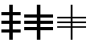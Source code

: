 SplineFontDB: 3.0
FontName: GroupMark
FullName: GroupMark
FamilyName: GroupMark
Weight: Book
Copyright: 
Version: 1
ItalicAngle: 0
UnderlinePosition: -142
UnderlineWidth: 150
Ascent: 1638
Descent: 410
InvalidEm: 0
sfntRevision: 0x00010000
LayerCount: 2
Layer: 0 1 "Back" 1
Layer: 1 1 "Fore" 0
XUID: [1021 473 -1918444793 6023]
FSType: 8
OS2Version: 3
OS2_WeightWidthSlopeOnly: 0
OS2_UseTypoMetrics: 1
CreationTime: 649950890
ModificationTime: 1423624449
PfmFamily: 17
TTFWeight: 400
TTFWidth: 5
LineGap: 67
VLineGap: 0
Panose: 2 11 6 4 2 2 2 2 2 4
OS2TypoAscent: 1491
OS2TypoAOffset: 0
OS2TypoDescent: -431
OS2TypoDOffset: 0
OS2TypoLinegap: 307
OS2WinAscent: 1854
OS2WinAOffset: 0
OS2WinDescent: 434
OS2WinDOffset: 0
HheadAscent: 1854
HheadAOffset: 0
HheadDescent: -434
HheadDOffset: 0
OS2SubXSize: 1434
OS2SubYSize: 1331
OS2SubXOff: 0
OS2SubYOff: 283
OS2SupXSize: 1434
OS2SupYSize: 1331
OS2SupXOff: 0
OS2SupYOff: 977
OS2StrikeYSize: 102
OS2StrikeYPos: 530
OS2CapHeight: 0
OS2XHeight: 0
OS2FamilyClass: 2053
OS2Vendor: 'TMC '
OS2CodePages: 400001ff.ffff0000
OS2UnicodeRanges: e0002aff.c0007843.00000009.00000000
Lookup: 6 256 0 "'ccmp' Glyph Composition/Decomposition lookup 0" { "'ccmp' Glyph Composition/Decomposition lookup 0 subtable"  } ['ccmp' ('grek' <'dflt' > 'latn' <'LTH ' 'dflt' > ) ]
Lookup: 4 0 0 "'ccmp' Glyph Composition/Decomposition lookup 1" { "'ccmp' Glyph Composition/Decomposition lookup 1 subtable"  } ['ccmp' ('grek' <'dflt' > 'latn' <'LTH ' 'dflt' > ) ]
Lookup: 4 0 0 "'ccmp' Glyph Composition/Decomposition lookup 2" { "'ccmp' Glyph Composition/Decomposition lookup 2 subtable"  } ['ccmp' ('grek' <'dflt' > 'latn' <'LTH ' 'dflt' > ) ]
Lookup: 1 0 0 "'locl' Localized Forms in Latin lookup 3" { "'locl' Localized Forms in Latin lookup 3 subtable"  } ['locl' ('latn' <'LTH ' > ) ]
Lookup: 4 1 0 "'ccmp' Glyph Composition/Decomposition in Arabic lookup 4" { "'ccmp' Glyph Composition/Decomposition in Arabic lookup 4 subtable"  } ['ccmp' ('arab' <'URD ' 'dflt' > ) ]
Lookup: 4 1 0 "'ccmp' Glyph Composition/Decomposition in Hebrew lookup 5" { "'ccmp' Glyph Composition/Decomposition in Hebrew lookup 5 subtable"  } ['ccmp' ('hebr' <'dflt' > ) ]
Lookup: 6 1 0 "'ccmp' Glyph Composition/Decomposition in Hebrew lookup 6" { "'ccmp' Glyph Composition/Decomposition in Hebrew lookup 6 subtable"  } ['ccmp' ('hebr' <'dflt' > ) ]
Lookup: 1 1 0 "'locl' Localized Forms in Arabic lookup 7" { "'locl' Localized Forms in Arabic lookup 7 subtable"  } ['locl' ('arab' <'URD ' > ) ]
Lookup: 1 9 0 "'isol' Isolated Forms in Arabic lookup 8" { "'isol' Isolated Forms in Arabic lookup 8 subtable"  } ['isol' ('arab' <'URD ' 'dflt' > ) ]
Lookup: 1 9 0 "'fina' Terminal Forms in Arabic lookup 9" { "'fina' Terminal Forms in Arabic lookup 9 subtable"  } ['fina' ('arab' <'URD ' 'dflt' > ) ]
Lookup: 1 9 0 "'medi' Medial Forms in Arabic lookup 10" { "'medi' Medial Forms in Arabic lookup 10 subtable"  } ['medi' ('arab' <'URD ' 'dflt' > ) ]
Lookup: 1 9 0 "'init' Initial Forms in Arabic lookup 11" { "'init' Initial Forms in Arabic lookup 11 subtable"  } ['init' ('arab' <'URD ' 'dflt' > ) ]
Lookup: 4 9 1 "'rlig' Required Ligatures in Arabic lookup 12" { "'rlig' Required Ligatures in Arabic lookup 12 subtable"  } ['rlig' ('arab' <'URD ' 'dflt' > ) ]
Lookup: 4 9 1 "'liga' Standard Ligatures in Arabic lookup 13" { "'liga' Standard Ligatures in Arabic lookup 13 subtable"  } ['liga' ('arab' <'URD ' 'dflt' > ) ]
Lookup: 4 1 0 "'dlig' Discretionary Ligatures in Hebrew lookup 14" { "'dlig' Discretionary Ligatures in Hebrew lookup 14 subtable"  } ['dlig' ('hebr' <'dflt' > ) ]
Lookup: 1 256 0 "Single Substitution lookup 15" { "Single Substitution lookup 15 subtable"  } []
Lookup: 4 1 0 "Ligature Substitution lookup 16" { "Ligature Substitution lookup 16 subtable"  } []
Lookup: 258 8 0 "'kern' Horizontal Kerning lookup 0" { "'kern' Horizontal Kerning lookup 0 subtable"  } ['kern' ('cyrl' <'dflt' > 'grek' <'dflt' > 'latn' <'LTH ' 'dflt' > ) ]
Lookup: 260 1 0 "'mark' Mark Positioning in Arabic lookup 1" { "'mark' Mark Positioning in Arabic lookup 1 subtable"  } ['mark' ('arab' <'URD ' 'dflt' > ) ]
Lookup: 261 1 0 "'mark' Mark Positioning in Arabic lookup 2" { "'mark' Mark Positioning in Arabic lookup 2 subtable"  } ['mark' ('arab' <'URD ' 'dflt' > ) ]
Lookup: 262 1 0 "'mkmk' Mark to Mark in Arabic lookup 3" { "'mkmk' Mark to Mark in Arabic lookup 3 subtable"  } ['mkmk' ('arab' <'URD ' 'dflt' > ) ]
Lookup: 262 1 0 "'mkmk' Mark to Mark in Arabic lookup 4" { "'mkmk' Mark to Mark in Arabic lookup 4 subtable"  } ['mkmk' ('arab' <'URD ' 'dflt' > ) ]
Lookup: 260 0 0 "'mark' Mark Positioning lookup 5" { "'mark' Mark Positioning lookup 5 subtable"  } ['mark' ('grek' <'dflt' > 'latn' <'LTH ' 'dflt' > ) ]
Lookup: 260 0 0 "'mark' Mark Positioning lookup 6" { "'mark' Mark Positioning lookup 6 subtable"  } ['mark' ('cyrl' <'dflt' > 'grek' <'dflt' > 'latn' <'LTH ' 'dflt' > ) ]
Lookup: 260 0 0 "'mark' Mark Positioning lookup 7" { "'mark' Mark Positioning lookup 7 subtable"  } ['mark' ('grek' <'dflt' > 'latn' <'LTH ' 'dflt' > ) ]
Lookup: 260 0 0 "Mark to base attachment lookup 8" { "Mark to base attachment lookup 8 subtable"  } []
Lookup: 260 0 0 "'mark' Mark Positioning lookup 9" { "'mark' Mark Positioning lookup 9 subtable"  } ['mark' ('grek' <'dflt' > 'latn' <'LTH ' 'dflt' > ) ]
Lookup: 260 0 0 "'mark' Mark Positioning lookup 10" { "'mark' Mark Positioning lookup 10 subtable"  } ['mark' ('grek' <'dflt' > 'latn' <'LTH ' 'dflt' > ) ]
Lookup: 260 0 0 "'mark' Mark Positioning lookup 11" { "'mark' Mark Positioning lookup 11 subtable"  } ['mark' ('grek' <'dflt' > 'latn' <'LTH ' 'dflt' > ) ]
Lookup: 260 0 0 "'mark' Mark Positioning lookup 12" { "'mark' Mark Positioning lookup 12 subtable"  } ['mark' ('grek' <'dflt' > 'latn' <'LTH ' 'dflt' > ) ]
Lookup: 260 0 0 "Mark to base attachment lookup 13" { "Mark to base attachment lookup 13 subtable"  } []
Lookup: 260 512 0 "'mark' Mark Positioning lookup 14" { "'mark' Mark Positioning lookup 14 subtable"  } ['mark' ('grek' <'dflt' > 'latn' <'LTH ' 'dflt' > ) ]
Lookup: 262 256 0 "'mkmk' Mark to Mark lookup 15" { "'mkmk' Mark to Mark lookup 15 subtable"  } ['mkmk' ('cyrl' <'dflt' > 'grek' <'dflt' > 'latn' <'LTH ' 'dflt' > ) ]
Lookup: 262 768 0 "'mkmk' Mark to Mark lookup 16" { "'mkmk' Mark to Mark lookup 16 subtable"  } ['mkmk' ('cyrl' <'dflt' > 'grek' <'dflt' > 'latn' <'LTH ' 'dflt' > ) ]
Lookup: 260 1 0 "'mark' Mark Positioning in Hebrew lookup 17" { "'mark' Mark Positioning in Hebrew lookup 17 subtable"  } ['mark' ('hebr' <'dflt' > ) ]
Lookup: 264 1 0 "'mark' Mark Positioning in Hebrew lookup 18" { "'mark' Mark Positioning in Hebrew lookup 18 subtable"  } ['mark' ('hebr' <'dflt' > ) ]
Lookup: 260 7 0 "'mark' Mark Positioning in Hebrew lookup 19" { "'mark' Mark Positioning in Hebrew lookup 19 subtable"  } ['mark' ('hebr' <'dflt' > ) ]
Lookup: 260 1 0 "'mark' Mark Positioning in Hebrew lookup 20" { "'mark' Mark Positioning in Hebrew lookup 20 subtable"  } ['mark' ('hebr' <'dflt' > ) ]
Lookup: 260 1 0 "'mark' Mark Positioning in Hebrew lookup 21" { "'mark' Mark Positioning in Hebrew lookup 21 subtable"  } ['mark' ('hebr' <'dflt' > ) ]
Lookup: 260 1 0 "'mark' Mark Positioning in Hebrew lookup 22" { "'mark' Mark Positioning in Hebrew lookup 22 subtable"  } ['mark' ('hebr' <'dflt' > ) ]
Lookup: 264 1 0 "'mark' Mark Positioning in Hebrew lookup 23" { "'mark' Mark Positioning in Hebrew lookup 23 contextual 0"  "'mark' Mark Positioning in Hebrew lookup 23 contextual 1"  "'mark' Mark Positioning in Hebrew lookup 23 contextual 2"  "'mark' Mark Positioning in Hebrew lookup 23 contextual 3"  } ['mark' ('hebr' <'dflt' > ) ]
Lookup: 264 1 0 "'mark' Mark Positioning in Hebrew lookup 24" { "'mark' Mark Positioning in Hebrew lookup 24 contextual 0"  "'mark' Mark Positioning in Hebrew lookup 24 contextual 1"  "'mark' Mark Positioning in Hebrew lookup 24 contextual 2"  "'mark' Mark Positioning in Hebrew lookup 24 contextual 3"  } ['mark' ('hebr' <'dflt' > ) ]
Lookup: 264 1 0 "'mark' Mark Positioning in Hebrew lookup 25" { "'mark' Mark Positioning in Hebrew lookup 25 contextual 0"  "'mark' Mark Positioning in Hebrew lookup 25 contextual 1"  "'mark' Mark Positioning in Hebrew lookup 25 contextual 2"  "'mark' Mark Positioning in Hebrew lookup 25 contextual 3"  } ['mark' ('hebr' <'dflt' > ) ]
Lookup: 264 1 0 "'mark' Mark Positioning in Hebrew lookup 26" { "'mark' Mark Positioning in Hebrew lookup 26 contextual 0"  "'mark' Mark Positioning in Hebrew lookup 26 contextual 1"  "'mark' Mark Positioning in Hebrew lookup 26 contextual 2"  "'mark' Mark Positioning in Hebrew lookup 26 contextual 3"  } ['mark' ('hebr' <'dflt' > ) ]
Lookup: 260 1 0 "'mark' Mark Positioning in Hebrew lookup 27" { "'mark' Mark Positioning in Hebrew lookup 27 subtable"  } ['mark' ('hebr' <'dflt' > ) ]
Lookup: 260 1 0 "'mark' Mark Positioning in Hebrew lookup 28" { "'mark' Mark Positioning in Hebrew lookup 28 subtable"  } ['mark' ('hebr' <'dflt' > ) ]
Lookup: 260 1 0 "'mark' Mark Positioning in Hebrew lookup 29" { "'mark' Mark Positioning in Hebrew lookup 29 subtable"  } ['mark' ('hebr' <'dflt' > ) ]
Lookup: 264 1 0 "'mark' Mark Positioning in Hebrew lookup 30" { "'mark' Mark Positioning in Hebrew lookup 30 contextual 0"  "'mark' Mark Positioning in Hebrew lookup 30 contextual 1"  "'mark' Mark Positioning in Hebrew lookup 30 contextual 2"  "'mark' Mark Positioning in Hebrew lookup 30 contextual 3"  "'mark' Mark Positioning in Hebrew lookup 30 contextual 4"  "'mark' Mark Positioning in Hebrew lookup 30 contextual 5"  "'mark' Mark Positioning in Hebrew lookup 30 contextual 6"  "'mark' Mark Positioning in Hebrew lookup 30 contextual 7"  } ['mark' ('hebr' <'dflt' > ) ]
Lookup: 264 1 0 "'mark' Mark Positioning in Hebrew lookup 31" { "'mark' Mark Positioning in Hebrew lookup 31 contextual 0"  "'mark' Mark Positioning in Hebrew lookup 31 contextual 1"  "'mark' Mark Positioning in Hebrew lookup 31 contextual 2"  "'mark' Mark Positioning in Hebrew lookup 31 contextual 3"  "'mark' Mark Positioning in Hebrew lookup 31 contextual 4"  "'mark' Mark Positioning in Hebrew lookup 31 contextual 5"  "'mark' Mark Positioning in Hebrew lookup 31 contextual 6"  "'mark' Mark Positioning in Hebrew lookup 31 contextual 7"  "'mark' Mark Positioning in Hebrew lookup 31 contextual 8"  "'mark' Mark Positioning in Hebrew lookup 31 contextual 9"  "'mark' Mark Positioning in Hebrew lookup 31 contextual 10"  "'mark' Mark Positioning in Hebrew lookup 31 contextual 11"  "'mark' Mark Positioning in Hebrew lookup 31 contextual 12"  } ['mark' ('hebr' <'dflt' > ) ]
Lookup: 264 1 0 "'mark' Mark Positioning in Hebrew lookup 32" { "'mark' Mark Positioning in Hebrew lookup 32 subtable"  } ['mark' ('hebr' <'dflt' > ) ]
Lookup: 257 1 0 "Single Positioning lookup 33" { "Single Positioning lookup 33 subtable"  } []
Lookup: 260 1 0 "Mark to base attachment lookup 34" { "Mark to base attachment lookup 34 subtable"  } []
Lookup: 260 1 0 "Mark to base attachment lookup 35" { "Mark to base attachment lookup 35 subtable"  } []
Lookup: 260 1 0 "Mark to base attachment lookup 36" { "Mark to base attachment lookup 36 subtable"  } []
Lookup: 260 1 0 "Mark to base attachment lookup 37" { "Mark to base attachment lookup 37 subtable"  } []
Lookup: 257 1 0 "Single Positioning lookup 38" { "Single Positioning lookup 38 subtable"  } []
Lookup: 257 1 0 "Single Positioning lookup 39" { "Single Positioning lookup 39 subtable"  } []
Lookup: 258 1 0 "Pairwise Positioning (kerning) lookup 40" { "Pairwise Positioning (kerning) lookup 40 subtable"  } []
MarkAttachClasses: 4
"MarkClass-1" 523 hookabovecomb tildecomb gravecomb acutecomb uni0302 uni0304 uni0305 uni0306 uni0307 uni0308 uni030A uni030B uni030C uni030D uni030E uni030F uni0310 uni0311 uni0312 uni0313 uni0314 uni031A uni033D uni033E uni033F uni0342 uni0343 uni0344 uni0346 uni034A uni034B uni034C uni0363 uni0364 uni0365 uni0366 uni0367 uni0368 uni0369 uni036A uni036B uni036C uni036D uni036E uni036F uni0483 uni0484 uni0485 uni0486 uni0350 uni0351 uni0352 uni0357 uni035B uni1DC0 uni1DC1 uni1DC3 uni1DC4 uni1DC5 uni1DC6 uni1DC7 uni1DC8 uni1DC9 uni1DFE
"MarkClass-2" 31 uniFE20 uniFE21 uniFE22 uniFE23
"MarkClass-3" 348 dotbelowcomb uni0316 uni0317 uni0318 uni0319 uni031C uni031D uni031E uni031F uni0320 uni0324 uni0325 uni0326 uni0329 uni032A uni032B uni032C uni032D uni032E uni032F uni0330 uni0331 uni0332 uni0333 uni0339 uni033A uni033B uni033C uni0345 uni0347 uni0348 uni0349 uni034D uni034E uni0353 uni0354 uni0355 uni0356 uni0359 uni035A uni1DC2 uni1DCA uni1DFF
DEI: 91125
ChainSub2: coverage "'ccmp' Glyph Composition/Decomposition in Hebrew lookup 6 subtable" 0 0 0 1
 2 0 1
  Coverage: 39 uni05D0 uni05D1 uni05DB uni05E4 uni05F2
  Coverage: 23 uni05B7 uni05B8 uni05BF
  FCoverage: 535 space exclam quotedbl quotesingle parenleft parenright asterisk plus comma hyphen period slash zero one two three four five six seven eight nine colon semicolon less equal greater question at uni05BE uni05C0 uni05D0 uni05D1 uni05D2 uni05D3 uni05D4 uni05D5 uni05D6 uni05D7 uni05D8 uni05D9 uni05DA uni05DB uni05DC uni05DD uni05DE uni05DF uni05E0 uni05E1 uni05E2 uni05E3 uni05E4 uni05E5 uni05E6 uni05E7 uni05E8 uni05E9 uni05EA uni05F0 uni05F1 uni05F2 uni05F3 uni05F4 uni25CC uniFB21 uniFB22 uniFB23 uniFB24 uniFB25 uniFB26 uniFB27 uniFB28
 1
  SeqLookup: 0 "Ligature Substitution lookup 16"
EndFPST
ChainSub2: coverage "'ccmp' Glyph Composition/Decomposition lookup 0 subtable" 0 0 0 1
 1 0 1
  Coverage: 11 i j uni0268
  FCoverage: 523 hookabovecomb tildecomb gravecomb acutecomb uni0302 uni0304 uni0305 uni0306 uni0307 uni0308 uni030A uni030B uni030C uni030D uni030E uni030F uni0310 uni0311 uni0312 uni0313 uni0314 uni031A uni033D uni033E uni033F uni0342 uni0343 uni0344 uni0346 uni034A uni034B uni034C uni0363 uni0364 uni0365 uni0366 uni0367 uni0368 uni0369 uni036A uni036B uni036C uni036D uni036E uni036F uni0483 uni0484 uni0485 uni0486 uni0350 uni0351 uni0352 uni0357 uni035B uni1DC0 uni1DC1 uni1DC3 uni1DC4 uni1DC5 uni1DC6 uni1DC7 uni1DC8 uni1DC9 uni1DFE
 1
  SeqLookup: 0 "Single Substitution lookup 15"
EndFPST
ChainPos2: coverage "'mark' Mark Positioning in Hebrew lookup 32 subtable" 0 0 0 1
 2 2 0
  Coverage: 7 uni05A4
  Coverage: 7 uni05A5
  BCoverage: 7 uni05B9
  BCoverage: 7 uni05E2
 1
  SeqLookup: 0 "Pairwise Positioning (kerning) lookup 40"
EndFPST
ChainPos2: coverage "'mark' Mark Positioning in Hebrew lookup 31 contextual 12" 0 0 0 1
 1 2 0
  Coverage: 47 uni05BD uni0591 uni0596 uni05A3 uni05A4 uni05A5
  BCoverage: 7 uni05BD
  BCoverage: 7 uni05B8
 1
  SeqLookup: 0 "Single Positioning lookup 39"
EndFPST
ChainPos2: coverage "'mark' Mark Positioning in Hebrew lookup 31 contextual 11" 0 0 0 1
 1 2 0
  Coverage: 47 uni05BD uni0591 uni0596 uni05A3 uni05A4 uni05A5
  BCoverage: 7 uni05A4
  BCoverage: 7 uni05B8
 1
  SeqLookup: 0 "Single Positioning lookup 39"
EndFPST
ChainPos2: coverage "'mark' Mark Positioning in Hebrew lookup 31 contextual 10" 0 0 0 1
 1 2 0
  Coverage: 47 uni05BD uni0591 uni0596 uni05A3 uni05A4 uni05A5
  BCoverage: 7 uni05A3
  BCoverage: 7 uni05B8
 1
  SeqLookup: 0 "Single Positioning lookup 39"
EndFPST
ChainPos2: coverage "'mark' Mark Positioning in Hebrew lookup 31 contextual 9" 0 0 0 1
 1 2 0
  Coverage: 47 uni05BD uni0591 uni0596 uni05A3 uni05A4 uni05A5
  BCoverage: 7 uni059A
  BCoverage: 7 uni05B8
 1
  SeqLookup: 0 "Single Positioning lookup 39"
EndFPST
ChainPos2: coverage "'mark' Mark Positioning in Hebrew lookup 31 contextual 8" 0 0 0 1
 1 2 0
  Coverage: 47 uni05BD uni0591 uni0596 uni05A3 uni05A4 uni05A5
  BCoverage: 7 uni0596
  BCoverage: 7 uni05B8
 1
  SeqLookup: 0 "Single Positioning lookup 39"
EndFPST
ChainPos2: coverage "'mark' Mark Positioning in Hebrew lookup 31 contextual 7" 0 0 0 1
 1 2 0
  Coverage: 47 uni05BD uni0591 uni0596 uni05A3 uni05A4 uni05A5
  BCoverage: 7 uni05B4
  BCoverage: 7 uni05B8
 1
  SeqLookup: 0 "Single Positioning lookup 39"
EndFPST
ChainPos2: coverage "'mark' Mark Positioning in Hebrew lookup 31 contextual 6" 0 0 0 1
 1 2 0
  Coverage: 47 uni05BD uni0591 uni0596 uni05A3 uni05A4 uni05A5
  BCoverage: 7 uni05B0
  BCoverage: 7 uni05B8
 1
  SeqLookup: 0 "Single Positioning lookup 39"
EndFPST
ChainPos2: coverage "'mark' Mark Positioning in Hebrew lookup 31 contextual 5" 0 0 0 1
 1 2 0
  Coverage: 47 uni05BD uni0591 uni0596 uni05A3 uni05A4 uni05A5
  BCoverage: 7 uni0596
  BCoverage: 7 uni05B7
 1
  SeqLookup: 0 "Single Positioning lookup 39"
EndFPST
ChainPos2: coverage "'mark' Mark Positioning in Hebrew lookup 31 contextual 4" 0 0 0 1
 1 2 0
  Coverage: 47 uni05BD uni0591 uni0596 uni05A3 uni05A4 uni05A5
  BCoverage: 7 uni059A
  BCoverage: 7 uni05B6
 1
  SeqLookup: 0 "Single Positioning lookup 39"
EndFPST
ChainPos2: coverage "'mark' Mark Positioning in Hebrew lookup 31 contextual 3" 0 0 0 1
 1 2 0
  Coverage: 47 uni05BD uni0591 uni0596 uni05A3 uni05A4 uni05A5
  BCoverage: 7 uni05A3
  BCoverage: 7 uni05B6
 1
  SeqLookup: 0 "Single Positioning lookup 39"
EndFPST
ChainPos2: coverage "'mark' Mark Positioning in Hebrew lookup 31 contextual 2" 0 0 0 1
 1 2 0
  Coverage: 47 uni05BD uni0591 uni0596 uni05A3 uni05A4 uni05A5
  BCoverage: 7 uni05BD
  BCoverage: 7 uni05B5
 1
  SeqLookup: 0 "Single Positioning lookup 39"
EndFPST
ChainPos2: coverage "'mark' Mark Positioning in Hebrew lookup 31 contextual 1" 0 0 0 1
 1 2 0
  Coverage: 47 uni05BD uni0591 uni0596 uni05A3 uni05A4 uni05A5
  BCoverage: 7 uni05A3
  BCoverage: 7 uni05B5
 1
  SeqLookup: 0 "Single Positioning lookup 39"
EndFPST
ChainPos2: coverage "'mark' Mark Positioning in Hebrew lookup 31 contextual 0" 0 0 0 1
 1 2 0
  Coverage: 47 uni05BD uni0591 uni0596 uni05A3 uni05A4 uni05A5
  BCoverage: 7 uni05BD
  BCoverage: 7 uni05B4
 1
  SeqLookup: 0 "Single Positioning lookup 39"
EndFPST
ChainPos2: coverage "'mark' Mark Positioning in Hebrew lookup 30 contextual 7" 0 0 0 1
 1 2 0
  Coverage: 15 uni059A uni05AD
  BCoverage: 7 uni05BD
  BCoverage: 235 uni05D2 uni05D3 uni05D5 uni05D6 uni05D9 uni05DC uni05E0 uni05E8 uni05D505C2 uni05DC05B9 uni05DC05BC05B9 uni05D205BC uni05D305BC uni05D505BC uni05D605BC uni05D905BC uni05DC05BC uni05E005BC uni05E805BC uni05D505B9 uniFB22 uniFB25 uniFB27
 1
  SeqLookup: 0 "Single Positioning lookup 38"
EndFPST
ChainPos2: coverage "'mark' Mark Positioning in Hebrew lookup 30 contextual 6" 0 0 0 1
 1 3 0
  Coverage: 15 uni059A uni05AD
  BCoverage: 7 uni05BD
  BCoverage: 7 uni05B8
  BCoverage: 235 uni05D2 uni05D3 uni05D5 uni05D6 uni05D9 uni05DC uni05E0 uni05E8 uni05D505C2 uni05DC05B9 uni05DC05BC05B9 uni05D205BC uni05D305BC uni05D505BC uni05D605BC uni05D905BC uni05DC05BC uni05E005BC uni05E805BC uni05D505B9 uniFB22 uniFB25 uniFB27
 1
  SeqLookup: 0 "Single Positioning lookup 38"
EndFPST
ChainPos2: coverage "'mark' Mark Positioning in Hebrew lookup 30 contextual 5" 0 0 0 1
 1 3 0
  Coverage: 15 uni059A uni05AD
  BCoverage: 7 uni05BD
  BCoverage: 7 uni05B7
  BCoverage: 235 uni05D2 uni05D3 uni05D5 uni05D6 uni05D9 uni05DC uni05E0 uni05E8 uni05D505C2 uni05DC05B9 uni05DC05BC05B9 uni05D205BC uni05D305BC uni05D505BC uni05D605BC uni05D905BC uni05DC05BC uni05E005BC uni05E805BC uni05D505B9 uniFB22 uniFB25 uniFB27
 1
  SeqLookup: 0 "Single Positioning lookup 38"
EndFPST
ChainPos2: coverage "'mark' Mark Positioning in Hebrew lookup 30 contextual 4" 0 0 0 1
 1 3 0
  Coverage: 15 uni059A uni05AD
  BCoverage: 7 uni05BD
  BCoverage: 7 uni05B5
  BCoverage: 235 uni05D2 uni05D3 uni05D5 uni05D6 uni05D9 uni05DC uni05E0 uni05E8 uni05D505C2 uni05DC05B9 uni05DC05BC05B9 uni05D205BC uni05D305BC uni05D505BC uni05D605BC uni05D905BC uni05DC05BC uni05E005BC uni05E805BC uni05D505B9 uniFB22 uniFB25 uniFB27
 1
  SeqLookup: 0 "Single Positioning lookup 38"
EndFPST
ChainPos2: coverage "'mark' Mark Positioning in Hebrew lookup 30 contextual 3" 0 0 0 1
 1 3 0
  Coverage: 15 uni059A uni05AD
  BCoverage: 7 uni05BD
  BCoverage: 7 uni05B4
  BCoverage: 235 uni05D2 uni05D3 uni05D5 uni05D6 uni05D9 uni05DC uni05E0 uni05E8 uni05D505C2 uni05DC05B9 uni05DC05BC05B9 uni05D205BC uni05D305BC uni05D505BC uni05D605BC uni05D905BC uni05DC05BC uni05E005BC uni05E805BC uni05D505B9 uniFB22 uniFB25 uniFB27
 1
  SeqLookup: 0 "Single Positioning lookup 38"
EndFPST
ChainPos2: coverage "'mark' Mark Positioning in Hebrew lookup 30 contextual 2" 0 0 0 1
 1 3 0
  Coverage: 15 uni059A uni05AD
  BCoverage: 7 uni05BD
  BCoverage: 7 uni05B0
  BCoverage: 235 uni05D2 uni05D3 uni05D5 uni05D6 uni05D9 uni05DC uni05E0 uni05E8 uni05D505C2 uni05DC05B9 uni05DC05BC05B9 uni05D205BC uni05D305BC uni05D505BC uni05D605BC uni05D905BC uni05DC05BC uni05E005BC uni05E805BC uni05D505B9 uniFB22 uniFB25 uniFB27
 1
  SeqLookup: 0 "Single Positioning lookup 38"
EndFPST
ChainPos2: coverage "'mark' Mark Positioning in Hebrew lookup 30 contextual 1" 0 0 0 1
 1 3 0
  Coverage: 15 uni059A uni05AD
  BCoverage: 7 uni05B4
  BCoverage: 7 uni05B0
  BCoverage: 235 uni05D2 uni05D3 uni05D5 uni05D6 uni05D9 uni05DC uni05E0 uni05E8 uni05D505C2 uni05DC05B9 uni05DC05BC05B9 uni05D205BC uni05D305BC uni05D505BC uni05D605BC uni05D905BC uni05DC05BC uni05E005BC uni05E805BC uni05D505B9 uniFB22 uniFB25 uniFB27
 1
  SeqLookup: 0 "Single Positioning lookup 38"
EndFPST
ChainPos2: coverage "'mark' Mark Positioning in Hebrew lookup 30 contextual 0" 0 0 0 1
 1 2 0
  Coverage: 15 uni059A uni05AD
  BCoverage: 131 uni05B0 uni05B1 uni05B2 uni05B3 uni05B4 uni05B5 uni05B6 uni05B7 uni05B8 uni05BB uni05BD uni05B105BD uni05B205BD uni05B305BD uni05C7
  BCoverage: 235 uni05D2 uni05D3 uni05D5 uni05D6 uni05D9 uni05DC uni05E0 uni05E8 uni05D505C2 uni05DC05B9 uni05DC05BC05B9 uni05D205BC uni05D305BC uni05D505BC uni05D605BC uni05D905BC uni05DC05BC uni05E005BC uni05E805BC uni05D505B9 uniFB22 uniFB25 uniFB27
 1
  SeqLookup: 0 "Single Positioning lookup 38"
EndFPST
ChainPos2: coverage "'mark' Mark Positioning in Hebrew lookup 26 contextual 3" 0 0 0 1
 1 2 0
  Coverage: 211 uni05B0 uni05B1 uni05B2 uni05B3 uni05B4 uni05B5 uni05B6 uni05B7 uni05B8 uni05BB uni05BD uni0591 uni0596 uni059B uni05A3 uni05A4 uni05A5 uni05A6 uni05A7 uni05AA uni05B105BD uni05B205BD uni05B305BD uni05A2 uni05C7
  BCoverage: 79 uni0591 uni0596 uni059B uni05A3 uni05A4 uni05A5 uni05A6 uni05A7 uni05AA uni05A2
  BCoverage: 463 uni05D505C2 uni05DA05B0 uni05DA05B8 uni05DC05B9 uni05DC05BC05B9 uni05E905C1 uni05E905C2 uni05E905BC05C1 uni05E905BC05C2 uni05D005B7 uni05D005B8 uni05D005BC uni05D105BC uni05D205BC uni05D305BC uni05D405BC uni05D505BC uni05D605BC uni05D805BC uni05D905BC uni05DA05BC uni05DB05BC uni05DC05BC uni05DE05BC uni05E005BC uni05E105BC uni05E305BC uni05E405BC uni05E605BC uni05E705BC uni05E805BC uni05E905BC uni05EA05BC uni05D505B9 uni05D105BF uni05DB05BF uni05E405BF uniFB1F
 1
  SeqLookup: 0 "Mark to base attachment lookup 37"
EndFPST
ChainPos2: coverage "'mark' Mark Positioning in Hebrew lookup 26 contextual 2" 0 0 0 1
 1 2 0
  Coverage: 211 uni05B0 uni05B1 uni05B2 uni05B3 uni05B4 uni05B5 uni05B6 uni05B7 uni05B8 uni05BB uni05BD uni0591 uni0596 uni059B uni05A3 uni05A4 uni05A5 uni05A6 uni05A7 uni05AA uni05B105BD uni05B205BD uni05B305BD uni05A2 uni05C7
  BCoverage: 131 uni05B0 uni05B1 uni05B2 uni05B3 uni05B4 uni05B5 uni05B6 uni05B7 uni05B8 uni05BB uni05BD uni05B105BD uni05B205BD uni05B305BD uni05C7
  BCoverage: 463 uni05D505C2 uni05DA05B0 uni05DA05B8 uni05DC05B9 uni05DC05BC05B9 uni05E905C1 uni05E905C2 uni05E905BC05C1 uni05E905BC05C2 uni05D005B7 uni05D005B8 uni05D005BC uni05D105BC uni05D205BC uni05D305BC uni05D405BC uni05D505BC uni05D605BC uni05D805BC uni05D905BC uni05DA05BC uni05DB05BC uni05DC05BC uni05DE05BC uni05E005BC uni05E105BC uni05E305BC uni05E405BC uni05E605BC uni05E705BC uni05E805BC uni05E905BC uni05EA05BC uni05D505B9 uni05D105BF uni05DB05BF uni05E405BF uniFB1F
 1
  SeqLookup: 0 "Mark to base attachment lookup 37"
EndFPST
ChainPos2: coverage "'mark' Mark Positioning in Hebrew lookup 26 contextual 1" 0 0 0 1
 1 2 0
  Coverage: 211 uni05B0 uni05B1 uni05B2 uni05B3 uni05B4 uni05B5 uni05B6 uni05B7 uni05B8 uni05BB uni05BD uni0591 uni0596 uni059B uni05A3 uni05A4 uni05A5 uni05A6 uni05A7 uni05AA uni05B105BD uni05B205BD uni05B305BD uni05A2 uni05C7
  BCoverage: 79 uni0591 uni0596 uni059B uni05A3 uni05A4 uni05A5 uni05A6 uni05A7 uni05AA uni05A2
  BCoverage: 311 uni05D0 uni05D1 uni05D2 uni05D3 uni05D4 uni05D5 uni05D6 uni05D7 uni05D8 uni05D9 uni05DA uni05DB uni05DC uni05DD uni05DE uni05DF uni05E0 uni05E1 uni05E2 uni05E3 uni05E4 uni05E5 uni05E6 uni05E7 uni05E8 uni05E9 uni05EA uni05F0 uni05F1 uni05F2 uni25CC uniFB21 uniFB22 uniFB23 uniFB24 uniFB25 uniFB26 uniFB27 uniFB28
 1
  SeqLookup: 0 "Mark to base attachment lookup 37"
EndFPST
ChainPos2: coverage "'mark' Mark Positioning in Hebrew lookup 26 contextual 0" 0 0 0 1
 1 2 0
  Coverage: 211 uni05B0 uni05B1 uni05B2 uni05B3 uni05B4 uni05B5 uni05B6 uni05B7 uni05B8 uni05BB uni05BD uni0591 uni0596 uni059B uni05A3 uni05A4 uni05A5 uni05A6 uni05A7 uni05AA uni05B105BD uni05B205BD uni05B305BD uni05A2 uni05C7
  BCoverage: 131 uni05B0 uni05B1 uni05B2 uni05B3 uni05B4 uni05B5 uni05B6 uni05B7 uni05B8 uni05BB uni05BD uni05B105BD uni05B205BD uni05B305BD uni05C7
  BCoverage: 311 uni05D0 uni05D1 uni05D2 uni05D3 uni05D4 uni05D5 uni05D6 uni05D7 uni05D8 uni05D9 uni05DA uni05DB uni05DC uni05DD uni05DE uni05DF uni05E0 uni05E1 uni05E2 uni05E3 uni05E4 uni05E5 uni05E6 uni05E7 uni05E8 uni05E9 uni05EA uni05F0 uni05F1 uni05F2 uni25CC uniFB21 uniFB22 uniFB23 uniFB24 uniFB25 uniFB26 uniFB27 uniFB28
 1
  SeqLookup: 0 "Mark to base attachment lookup 37"
EndFPST
ChainPos2: coverage "'mark' Mark Positioning in Hebrew lookup 25 contextual 3" 0 0 0 1
 1 1 1
  Coverage: 111 uni0592 uni0593 uni0594 uni0595 uni0597 uni0598 uni059C uni059E uni059F uni05A1 uni05A8 uni05AB uni05AC uni05AF
  BCoverage: 463 uni05D505C2 uni05DA05B0 uni05DA05B8 uni05DC05B9 uni05DC05BC05B9 uni05E905C1 uni05E905C2 uni05E905BC05C1 uni05E905BC05C2 uni05D005B7 uni05D005B8 uni05D005BC uni05D105BC uni05D205BC uni05D305BC uni05D405BC uni05D505BC uni05D605BC uni05D805BC uni05D905BC uni05DA05BC uni05DB05BC uni05DC05BC uni05DE05BC uni05E005BC uni05E105BC uni05E305BC uni05E405BC uni05E605BC uni05E705BC uni05E805BC uni05E905BC uni05EA05BC uni05D505B9 uni05D105BF uni05DB05BF uni05E405BF uniFB1F
  FCoverage: 15 uni05BF uniFB1E
 1
  SeqLookup: 0 "Mark to base attachment lookup 36"
EndFPST
ChainPos2: coverage "'mark' Mark Positioning in Hebrew lookup 25 contextual 2" 0 0 0 1
 1 2 0
  Coverage: 111 uni0592 uni0593 uni0594 uni0595 uni0597 uni0598 uni059C uni059E uni059F uni05A1 uni05A8 uni05AB uni05AC uni05AF
  BCoverage: 15 uni05BF uniFB1E
  BCoverage: 463 uni05D505C2 uni05DA05B0 uni05DA05B8 uni05DC05B9 uni05DC05BC05B9 uni05E905C1 uni05E905C2 uni05E905BC05C1 uni05E905BC05C2 uni05D005B7 uni05D005B8 uni05D005BC uni05D105BC uni05D205BC uni05D305BC uni05D405BC uni05D505BC uni05D605BC uni05D805BC uni05D905BC uni05DA05BC uni05DB05BC uni05DC05BC uni05DE05BC uni05E005BC uni05E105BC uni05E305BC uni05E405BC uni05E605BC uni05E705BC uni05E805BC uni05E905BC uni05EA05BC uni05D505B9 uni05D105BF uni05DB05BF uni05E405BF uniFB1F
 1
  SeqLookup: 0 "Mark to base attachment lookup 36"
EndFPST
ChainPos2: coverage "'mark' Mark Positioning in Hebrew lookup 25 contextual 1" 0 0 0 1
 1 1 1
  Coverage: 111 uni0592 uni0593 uni0594 uni0595 uni0597 uni0598 uni059C uni059E uni059F uni05A1 uni05A8 uni05AB uni05AC uni05AF
  BCoverage: 311 uni05D0 uni05D1 uni05D2 uni05D3 uni05D4 uni05D5 uni05D6 uni05D7 uni05D8 uni05D9 uni05DA uni05DB uni05DC uni05DD uni05DE uni05DF uni05E0 uni05E1 uni05E2 uni05E3 uni05E4 uni05E5 uni05E6 uni05E7 uni05E8 uni05E9 uni05EA uni05F0 uni05F1 uni05F2 uni25CC uniFB21 uniFB22 uniFB23 uniFB24 uniFB25 uniFB26 uniFB27 uniFB28
  FCoverage: 15 uni05BF uniFB1E
 1
  SeqLookup: 0 "Mark to base attachment lookup 36"
EndFPST
ChainPos2: coverage "'mark' Mark Positioning in Hebrew lookup 25 contextual 0" 0 0 0 1
 1 2 0
  Coverage: 111 uni0592 uni0593 uni0594 uni0595 uni0597 uni0598 uni059C uni059E uni059F uni05A1 uni05A8 uni05AB uni05AC uni05AF
  BCoverage: 15 uni05BF uniFB1E
  BCoverage: 311 uni05D0 uni05D1 uni05D2 uni05D3 uni05D4 uni05D5 uni05D6 uni05D7 uni05D8 uni05D9 uni05DA uni05DB uni05DC uni05DD uni05DE uni05DF uni05E0 uni05E1 uni05E2 uni05E3 uni05E4 uni05E5 uni05E6 uni05E7 uni05E8 uni05E9 uni05EA uni05F0 uni05F1 uni05F2 uni25CC uniFB21 uniFB22 uniFB23 uniFB24 uniFB25 uniFB26 uniFB27 uniFB28
 1
  SeqLookup: 0 "Mark to base attachment lookup 36"
EndFPST
ChainPos2: coverage "'mark' Mark Positioning in Hebrew lookup 24 contextual 3" 0 0 0 1
 1 1 1
  Coverage: 211 uni05B0 uni05B1 uni05B2 uni05B3 uni05B4 uni05B5 uni05B6 uni05B7 uni05B8 uni05BB uni05BD uni0591 uni0596 uni059B uni05A3 uni05A4 uni05A5 uni05A6 uni05A7 uni05AA uni05B105BD uni05B205BD uni05B305BD uni05A2 uni05C7
  BCoverage: 463 uni05D505C2 uni05DA05B0 uni05DA05B8 uni05DC05B9 uni05DC05BC05B9 uni05E905C1 uni05E905C2 uni05E905BC05C1 uni05E905BC05C2 uni05D005B7 uni05D005B8 uni05D005BC uni05D105BC uni05D205BC uni05D305BC uni05D405BC uni05D505BC uni05D605BC uni05D805BC uni05D905BC uni05DA05BC uni05DB05BC uni05DC05BC uni05DE05BC uni05E005BC uni05E105BC uni05E305BC uni05E405BC uni05E605BC uni05E705BC uni05E805BC uni05E905BC uni05EA05BC uni05D505B9 uni05D105BF uni05DB05BF uni05E405BF uniFB1F
  FCoverage: 79 uni0591 uni0596 uni059B uni05A3 uni05A4 uni05A5 uni05A6 uni05A7 uni05AA uni05A2
 1
  SeqLookup: 0 "Mark to base attachment lookup 35"
EndFPST
ChainPos2: coverage "'mark' Mark Positioning in Hebrew lookup 24 contextual 2" 0 0 0 1
 1 1 1
  Coverage: 211 uni05B0 uni05B1 uni05B2 uni05B3 uni05B4 uni05B5 uni05B6 uni05B7 uni05B8 uni05BB uni05BD uni0591 uni0596 uni059B uni05A3 uni05A4 uni05A5 uni05A6 uni05A7 uni05AA uni05B105BD uni05B205BD uni05B305BD uni05A2 uni05C7
  BCoverage: 463 uni05D505C2 uni05DA05B0 uni05DA05B8 uni05DC05B9 uni05DC05BC05B9 uni05E905C1 uni05E905C2 uni05E905BC05C1 uni05E905BC05C2 uni05D005B7 uni05D005B8 uni05D005BC uni05D105BC uni05D205BC uni05D305BC uni05D405BC uni05D505BC uni05D605BC uni05D805BC uni05D905BC uni05DA05BC uni05DB05BC uni05DC05BC uni05DE05BC uni05E005BC uni05E105BC uni05E305BC uni05E405BC uni05E605BC uni05E705BC uni05E805BC uni05E905BC uni05EA05BC uni05D505B9 uni05D105BF uni05DB05BF uni05E405BF uniFB1F
  FCoverage: 131 uni05B0 uni05B1 uni05B2 uni05B3 uni05B4 uni05B5 uni05B6 uni05B7 uni05B8 uni05BB uni05BD uni05B105BD uni05B205BD uni05B305BD uni05C7
 1
  SeqLookup: 0 "Mark to base attachment lookup 35"
EndFPST
ChainPos2: coverage "'mark' Mark Positioning in Hebrew lookup 24 contextual 1" 0 0 0 1
 1 1 1
  Coverage: 211 uni05B0 uni05B1 uni05B2 uni05B3 uni05B4 uni05B5 uni05B6 uni05B7 uni05B8 uni05BB uni05BD uni0591 uni0596 uni059B uni05A3 uni05A4 uni05A5 uni05A6 uni05A7 uni05AA uni05B105BD uni05B205BD uni05B305BD uni05A2 uni05C7
  BCoverage: 311 uni05D0 uni05D1 uni05D2 uni05D3 uni05D4 uni05D5 uni05D6 uni05D7 uni05D8 uni05D9 uni05DA uni05DB uni05DC uni05DD uni05DE uni05DF uni05E0 uni05E1 uni05E2 uni05E3 uni05E4 uni05E5 uni05E6 uni05E7 uni05E8 uni05E9 uni05EA uni05F0 uni05F1 uni05F2 uni25CC uniFB21 uniFB22 uniFB23 uniFB24 uniFB25 uniFB26 uniFB27 uniFB28
  FCoverage: 131 uni05B0 uni05B1 uni05B2 uni05B3 uni05B4 uni05B5 uni05B6 uni05B7 uni05B8 uni05BB uni05BD uni05B105BD uni05B205BD uni05B305BD uni05C7
 1
  SeqLookup: 0 "Mark to base attachment lookup 35"
EndFPST
ChainPos2: coverage "'mark' Mark Positioning in Hebrew lookup 24 contextual 0" 0 0 0 1
 1 1 1
  Coverage: 211 uni05B0 uni05B1 uni05B2 uni05B3 uni05B4 uni05B5 uni05B6 uni05B7 uni05B8 uni05BB uni05BD uni0591 uni0596 uni059B uni05A3 uni05A4 uni05A5 uni05A6 uni05A7 uni05AA uni05B105BD uni05B205BD uni05B305BD uni05A2 uni05C7
  BCoverage: 311 uni05D0 uni05D1 uni05D2 uni05D3 uni05D4 uni05D5 uni05D6 uni05D7 uni05D8 uni05D9 uni05DA uni05DB uni05DC uni05DD uni05DE uni05DF uni05E0 uni05E1 uni05E2 uni05E3 uni05E4 uni05E5 uni05E6 uni05E7 uni05E8 uni05E9 uni05EA uni05F0 uni05F1 uni05F2 uni25CC uniFB21 uniFB22 uniFB23 uniFB24 uniFB25 uniFB26 uniFB27 uniFB28
  FCoverage: 79 uni0591 uni0596 uni059B uni05A3 uni05A4 uni05A5 uni05A6 uni05A7 uni05AA uni05A2
 1
  SeqLookup: 0 "Mark to base attachment lookup 35"
EndFPST
ChainPos2: coverage "'mark' Mark Positioning in Hebrew lookup 23 contextual 3" 0 0 0 1
 1 2 0
  Coverage: 15 uni05BF uniFB1E
  BCoverage: 111 uni0592 uni0593 uni0594 uni0595 uni0597 uni0598 uni059C uni059E uni059F uni05A1 uni05A8 uni05AB uni05AC uni05AF
  BCoverage: 463 uni05D505C2 uni05DA05B0 uni05DA05B8 uni05DC05B9 uni05DC05BC05B9 uni05E905C1 uni05E905C2 uni05E905BC05C1 uni05E905BC05C2 uni05D005B7 uni05D005B8 uni05D005BC uni05D105BC uni05D205BC uni05D305BC uni05D405BC uni05D505BC uni05D605BC uni05D805BC uni05D905BC uni05DA05BC uni05DB05BC uni05DC05BC uni05DE05BC uni05E005BC uni05E105BC uni05E305BC uni05E405BC uni05E605BC uni05E705BC uni05E805BC uni05E905BC uni05EA05BC uni05D505B9 uni05D105BF uni05DB05BF uni05E405BF uniFB1F
 1
  SeqLookup: 0 "Mark to base attachment lookup 34"
EndFPST
ChainPos2: coverage "'mark' Mark Positioning in Hebrew lookup 23 contextual 2" 0 0 0 1
 1 1 1
  Coverage: 15 uni05BF uniFB1E
  BCoverage: 463 uni05D505C2 uni05DA05B0 uni05DA05B8 uni05DC05B9 uni05DC05BC05B9 uni05E905C1 uni05E905C2 uni05E905BC05C1 uni05E905BC05C2 uni05D005B7 uni05D005B8 uni05D005BC uni05D105BC uni05D205BC uni05D305BC uni05D405BC uni05D505BC uni05D605BC uni05D805BC uni05D905BC uni05DA05BC uni05DB05BC uni05DC05BC uni05DE05BC uni05E005BC uni05E105BC uni05E305BC uni05E405BC uni05E605BC uni05E705BC uni05E805BC uni05E905BC uni05EA05BC uni05D505B9 uni05D105BF uni05DB05BF uni05E405BF uniFB1F
  FCoverage: 111 uni0592 uni0593 uni0594 uni0595 uni0597 uni0598 uni059C uni059E uni059F uni05A1 uni05A8 uni05AB uni05AC uni05AF
 1
  SeqLookup: 0 "Mark to base attachment lookup 34"
EndFPST
ChainPos2: coverage "'mark' Mark Positioning in Hebrew lookup 23 contextual 1" 0 0 0 1
 1 2 0
  Coverage: 15 uni05BF uniFB1E
  BCoverage: 111 uni0592 uni0593 uni0594 uni0595 uni0597 uni0598 uni059C uni059E uni059F uni05A1 uni05A8 uni05AB uni05AC uni05AF
  BCoverage: 311 uni05D0 uni05D1 uni05D2 uni05D3 uni05D4 uni05D5 uni05D6 uni05D7 uni05D8 uni05D9 uni05DA uni05DB uni05DC uni05DD uni05DE uni05DF uni05E0 uni05E1 uni05E2 uni05E3 uni05E4 uni05E5 uni05E6 uni05E7 uni05E8 uni05E9 uni05EA uni05F0 uni05F1 uni05F2 uni25CC uniFB21 uniFB22 uniFB23 uniFB24 uniFB25 uniFB26 uniFB27 uniFB28
 1
  SeqLookup: 0 "Mark to base attachment lookup 34"
EndFPST
ChainPos2: coverage "'mark' Mark Positioning in Hebrew lookup 23 contextual 0" 0 0 0 1
 1 1 1
  Coverage: 15 uni05BF uniFB1E
  BCoverage: 311 uni05D0 uni05D1 uni05D2 uni05D3 uni05D4 uni05D5 uni05D6 uni05D7 uni05D8 uni05D9 uni05DA uni05DB uni05DC uni05DD uni05DE uni05DF uni05E0 uni05E1 uni05E2 uni05E3 uni05E4 uni05E5 uni05E6 uni05E7 uni05E8 uni05E9 uni05EA uni05F0 uni05F1 uni05F2 uni25CC uniFB21 uniFB22 uniFB23 uniFB24 uniFB25 uniFB26 uniFB27 uniFB28
  FCoverage: 111 uni0592 uni0593 uni0594 uni0595 uni0597 uni0598 uni059C uni059E uni059F uni05A1 uni05A8 uni05AB uni05AC uni05AF
 1
  SeqLookup: 0 "Mark to base attachment lookup 34"
EndFPST
ChainPos2: coverage "'mark' Mark Positioning in Hebrew lookup 18 subtable" 0 0 0 1
 1 1 0
  Coverage: 7 uni05B9
  BCoverage: 287 uni05D0 uni05D1 uni05D2 uni05D3 uni05D4 uni05D6 uni05D7 uni05D8 uni05D9 uni05DA uni05DB uni05DC uni05DD uni05DE uni05DF uni05E0 uni05E1 uni05E2 uni05E3 uni05E4 uni05E5 uni05E6 uni05E7 uni05E8 uni05E9 uni05EA uni05F1 uni05F2 uniFB21 uniFB22 uniFB23 uniFB24 uniFB25 uniFB26 uniFB27 uniFB28
 1
  SeqLookup: 0 "Single Positioning lookup 33"
EndFPST
Justify: 'arab'
JstfExtender: uni0640 uni0640.alt glyph1127 glyph1128 glyph1129
EndJustify
TtTable: prep
SVTCA[y-axis]
SVTCA[y-axis]
EndTTInstrs
TtTable: fpgm
SVTCA[y-axis]
SVTCA[y-axis]
EndTTInstrs
ShortTable: cvt  810
  1466
  25
  1466
  26
  1447
  25
  1062
  24
  0
  -25
  0
  -24
  0
  -25
  -407
  -24
  1466
  25
  -407
  -24
  746
  0
  184
  0
  184
  0
  0
  168
  173
  361
  173
  191
  194
  496
  24
  175
  185
  180
  200
  23
  68
  156
  124
  148
  135
  6
  90
  200
  137
  82
  82
  5
  68
  148
  281
  -76
  47
  161
  3
  161
  205
  23
  87
  126
  186
  22
  280
  -23
  127
  133
  979
  135
  133
  13
  34
  65
  80
  111
  141
  332
  -139
  92
  223
  1155
  55
  76
  110
  112
  384
  -168
  -114
  -110
  -92
  165
  185
  968
  -3
  11
  26
  99
  99
  205
  -18
  1496
  -36
  45
  92
  149
  153
  223
  402
  2485
  64
  87
  128
  185
  925
  114
  154
  861
  1025
  -153
  -6
  3
  33
  119
  205
  4
  77
  205
  448
  555
  76
  101
  231
  280
  380
  835
  1496
  -93
  -80
  -60
  3
  28
  93
  104
  154
  186
  309
  327
  545
  1372
  -179
  -51
  22
  45
  120
  128
  153
  178
  182
  182
  184
  189
  218
  268
  1520
  -92
  -16
  25
  44
  73
  127
  180
  206
  448
  1022
  -639
  -449
  0
  5
  24
  41
  57
  73
  111
  190
  199
  208
  291
  449
  623
  1292
  1330
  1344
  1402
  -44
  20
  49
  85
  87
  167
  180
  230
  503
  638
  638
  639
  966
  1094
  -190
  14
  133
  145
  191
  194
  197
  225
  282
  303
  335
  342
  553
  623
  670
  882
  8
  44
  49
  49
  100
  105
  137
  152
  199
  222
  299
  438
  524
  719
  931
  1195
  1275
  1565
  -288
  -242
  6
  38
  155
  157
  193
  269
  280
  288
  371
  386
  470
  483
  579
  607
  667
  738
  916
  1193
  1234
  1889
  28
  94
  109
  141
  171
  247
  274
  312
  337
  347
  360
  380
  391
  401
  409
  461
  464
  488
  577
  596
  619
  751
  872
  881
  957
  1090
  1090
  1107
  1139
  1155
  1414
  1419
  1768
  -424
  -316
  -303
  -265
  -206
  -122
  81
  124
  129
  145
  149
  158
  180
  185
  207
  217
  217
  223
  226
  261
  267
  270
  270
  288
  289
  341
  379
  379
  382
  397
  418
  424
  425
  436
  464
  464
  482
  489
  498
  501
  507
  512
  512
  518
  539
  545
  546
  546
  547
  626
  631
  660
  668
  719
  719
  720
  748
  761
  791
  802
  811
  821
  828
  857
  879
  881
  903
  912
  912
  949
  993
  1050
  1231
  1279
  1330
  1330
  1430
  1439
  1448
  1451
  1474
  1520
  1548
  1922
  2048
  2252
  -861
  -726
  -546
  -512
  -376
  -362
  -334
  -332
  -31
  21
  25
  26
  28
  31
  60
  81
  97
  97
  106
  120
  150
  165
  175
  211
  268
  280
  282
  298
  318
  332
  337
  351
  362
  369
  376
  386
  388
  410
  421
  424
  425
  430
  444
  461
  471
  495
  512
  525
  540
  545
  546
  558
  565
  578
  591
  591
  606
  613
  625
  656
  658
  692
  726
  762
  775
  779
  783
  789
  810
  839
  861
  869
  884
  889
  918
  944
  972
  989
  994
  1014
  1020
  1020
  1023
  1034
  1055
  1058
  1062
  1067
  1095
  1119
  1141
  1182
  1255
  1255
  1372
  1483
  1509
  1546
  1645
  1670
  1720
  1777
  1846
  1854
  1872
  1873
  1885
  1935
  1974
  2004
  2144
  182
  195
  181
  183
  0
  0
  0
  0
  0
  0
  480
  897
  837
  949
  142
  563
  1049
  718
  718
  45
  95
  100
  845
  575
  0
  680
  392
  637
  436
  548
  1400
  1595
  571
  334
  240
  1062
  660
  710
  671
  758
  571
  845
  331
  339
  106
  561
  0
  0
  0
  1556
  1194
  0
  60
  1219
  237
  1212
  613
  718
  949
  120
  1548
  382
  751
  1548
  178
  256
  569
  0
  453
  816
  1067
  971
  218
  991
  263
  1185
  219
  1034
  279
  493
  679
  848
  267
  445
  1086
  1368
  33
  924
  174
  881
  381
  181
  581
  0
  2811
  2188
  299
  334
  426
  135
  84
  306
  504
  1023
  3
  590
  180
  55
  995
  131
  107
  728
  237
  119
  136
  151
  356
  1127
  142
  51
  380
  231
  166
  670
  809
  1390
  1578
  1557
  457
  617
  1162
  531
  436
  2
  1193
  0
  569
  292
  259
  1300
  132
  349
  922
  1775
  729
  117
  207
  1034
  222
  940
  1212
  719
  686
  845
  1264
  1362
  360
  109
  125
  134
  113
  -127
  121
  1368
  1234
  359
  3
  342
  37
  1248
  148
  124
  818
  1057
  148
  127
  114
  92
  47
  182
  24
  186
  184
  65
  845
  114
  24
  31
  76
  362
  341
  153
  154
  154
  152
  178
  4
  120
  105
  20
  87
  110
  206
  180
  1620
  696
  103
  1294
  357
  231
  0
  1227
  -430
  90
  -90
  153
  -153
  110
  -110
  45
  -44
  135
  -132
  184
  168
  229
  143
  168
  389
  -389
  112
  30
  217
  222
  332
  1350
  719
  1350
  -211
  650
  729
  595
  662
  183
  0
  0
  0
  0
  0
  0
  0
  293
  280
  234
  234
  174
  0
  62
  1467
  138
  1239
  83
  63
  -116
  -43
  21
  40
  34
  153
  98
  74
  228
  109
  238
  229
  72
  960
  51
  -434
  689
  -186
  880
  121
  1503
  81
  -89
  -225
  266
  104
  -148
  79
  188
  165
  1797
  97
  1835
  237
  1200
  466
  182
  123
  101
  594
  -140
  869
  -407
  148
  143
  92
  64
  134
  117
  137
  137
EndShort
ShortTable: maxp 16
  1
  0
  3419
  242
  60
  157
  7
  2
  16
  47
  86
  0
  1196
  1053
  5
  2
EndShort
LangName: 1033 "" "" "Regular" "" "" "" "" "" "" "Ken Shirriff 2015" "" "" "" "Copyright (c) 2015, (Ken Shirriff) (http://righto.com),+AAoA-with Reserved Font Name GroupMark.+AAoACgAA-This Font Software is licensed under the SIL Open Font License, Version 1.1.+AAoA-This license is copied below, and is also available with a FAQ at:+AAoA-http://scripts.sil.org/OFL+AAoACgAK------------------------------------------------------------+AAoA-SIL OPEN FONT LICENSE Version 1.1 - 26 February 2007+AAoA------------------------------------------------------------+AAoACgAA-PREAMBLE+AAoA-The goals of the Open Font License (OFL) are to stimulate worldwide+AAoA-development of collaborative font projects, to support the font creation+AAoA-efforts of academic and linguistic communities, and to provide a free and+AAoA-open framework in which fonts may be shared and improved in partnership+AAoA-with others.+AAoACgAA-The OFL allows the licensed fonts to be used, studied, modified and+AAoA-redistributed freely as long as they are not sold by themselves. The+AAoA-fonts, including any derivative works, can be bundled, embedded, +AAoA-redistributed and/or sold with any software provided that any reserved+AAoA-names are not used by derivative works. The fonts and derivatives,+AAoA-however, cannot be released under any other type of license. The+AAoA-requirement for fonts to remain under this license does not apply+AAoA-to any document created using the fonts or their derivatives.+AAoACgAA-DEFINITIONS+AAoAIgAA-Font Software+ACIA refers to the set of files released by the Copyright+AAoA-Holder(s) under this license and clearly marked as such. This may+AAoA-include source files, build scripts and documentation.+AAoACgAi-Reserved Font Name+ACIA refers to any names specified as such after the+AAoA-copyright statement(s).+AAoACgAi-Original Version+ACIA refers to the collection of Font Software components as+AAoA-distributed by the Copyright Holder(s).+AAoACgAi-Modified Version+ACIA refers to any derivative made by adding to, deleting,+AAoA-or substituting -- in part or in whole -- any of the components of the+AAoA-Original Version, by changing formats or by porting the Font Software to a+AAoA-new environment.+AAoACgAi-Author+ACIA refers to any designer, engineer, programmer, technical+AAoA-writer or other person who contributed to the Font Software.+AAoACgAA-PERMISSION & CONDITIONS+AAoA-Permission is hereby granted, free of charge, to any person obtaining+AAoA-a copy of the Font Software, to use, study, copy, merge, embed, modify,+AAoA-redistribute, and sell modified and unmodified copies of the Font+AAoA-Software, subject to the following conditions:+AAoACgAA-1) Neither the Font Software nor any of its individual components,+AAoA-in Original or Modified Versions, may be sold by itself.+AAoACgAA-2) Original or Modified Versions of the Font Software may be bundled,+AAoA-redistributed and/or sold with any software, provided that each copy+AAoA-contains the above copyright notice and this license. These can be+AAoA-included either as stand-alone text files, human-readable headers or+AAoA-in the appropriate machine-readable metadata fields within text or+AAoA-binary files as long as those fields can be easily viewed by the user.+AAoACgAA-3) No Modified Version of the Font Software may use the Reserved Font+AAoA-Name(s) unless explicit written permission is granted by the corresponding+AAoA-Copyright Holder. This restriction only applies to the primary font name as+AAoA-presented to the users.+AAoACgAA-4) The name(s) of the Copyright Holder(s) or the Author(s) of the Font+AAoA-Software shall not be used to promote, endorse or advertise any+AAoA-Modified Version, except to acknowledge the contribution(s) of the+AAoA-Copyright Holder(s) and the Author(s) or with their explicit written+AAoA-permission.+AAoACgAA-5) The Font Software, modified or unmodified, in part or in whole,+AAoA-must be distributed entirely under this license, and must not be+AAoA-distributed under any other license. The requirement for fonts to+AAoA-remain under this license does not apply to any document created+AAoA-using the Font Software.+AAoACgAA-TERMINATION+AAoA-This license becomes null and void if any of the above conditions are+AAoA-not met.+AAoACgAA-DISCLAIMER+AAoA-THE FONT SOFTWARE IS PROVIDED +ACIA-AS IS+ACIA, WITHOUT WARRANTY OF ANY KIND,+AAoA-EXPRESS OR IMPLIED, INCLUDING BUT NOT LIMITED TO ANY WARRANTIES OF+AAoA-MERCHANTABILITY, FITNESS FOR A PARTICULAR PURPOSE AND NONINFRINGEMENT+AAoA-OF COPYRIGHT, PATENT, TRADEMARK, OR OTHER RIGHT. IN NO EVENT SHALL THE+AAoA-COPYRIGHT HOLDER BE LIABLE FOR ANY CLAIM, DAMAGES OR OTHER LIABILITY,+AAoA-INCLUDING ANY GENERAL, SPECIAL, INDIRECT, INCIDENTAL, OR CONSEQUENTIAL+AAoA-DAMAGES, WHETHER IN AN ACTION OF CONTRACT, TORT OR OTHERWISE, ARISING+AAoA-FROM, OUT OF THE USE OR INABILITY TO USE THE FONT SOFTWARE OR FROM+AAoA-OTHER DEALINGS IN THE FONT SOFTWARE." "http://scripts.sil.org/OFL"
GaspTable: 3 8 2 17 3 65535 3 0
Encoding: Original
Compacted: 1
UnicodeInterp: none
NameList: AGL For New Fonts
DisplaySize: -24
AntiAlias: 1
FitToEm: 1
WinInfo: 0 16 11
BeginPrivate: 0
EndPrivate
AnchorClass2: "Anchor-0" "'mark' Mark Positioning in Arabic lookup 1 subtable" "Anchor-1" "'mark' Mark Positioning in Arabic lookup 1 subtable" "Anchor-2" "'mark' Mark Positioning in Arabic lookup 2 subtable" "Anchor-3" "'mark' Mark Positioning in Arabic lookup 2 subtable" "Anchor-4" "'mkmk' Mark to Mark in Arabic lookup 3 subtable" "Anchor-5" "'mkmk' Mark to Mark in Arabic lookup 4 subtable" "Anchor-6" "'mark' Mark Positioning lookup 5 subtable" "Anchor-7" "'mark' Mark Positioning lookup 5 subtable" "Anchor-8" "'mark' Mark Positioning lookup 5 subtable" "Anchor-9" "'mark' Mark Positioning lookup 6 subtable" "Anchor-10" "'mark' Mark Positioning lookup 7 subtable" "Anchor-11" "Mark to base attachment lookup 8 subtable" "Anchor-12" "'mark' Mark Positioning lookup 9 subtable" "Anchor-13" "'mark' Mark Positioning lookup 9 subtable" "Anchor-14" "'mark' Mark Positioning lookup 10 subtable" "Anchor-15" "'mark' Mark Positioning lookup 11 subtable" "Anchor-16" "'mark' Mark Positioning lookup 12 subtable" "Anchor-17" "Mark to base attachment lookup 13 subtable" "Anchor-18" "Mark to base attachment lookup 13 subtable" "Anchor-19" "'mark' Mark Positioning lookup 14 subtable" "Anchor-20" "'mark' Mark Positioning lookup 14 subtable" "Anchor-21" "'mkmk' Mark to Mark lookup 15 subtable" "Anchor-22" "'mkmk' Mark to Mark lookup 16 subtable" "Anchor-23" "'mark' Mark Positioning in Hebrew lookup 17 subtable" "Anchor-24" "'mark' Mark Positioning in Hebrew lookup 19 subtable" "Anchor-25" "'mark' Mark Positioning in Hebrew lookup 20 subtable" "Anchor-26" "'mark' Mark Positioning in Hebrew lookup 21 subtable" "Anchor-27" "'mark' Mark Positioning in Hebrew lookup 21 subtable" "Anchor-28" "'mark' Mark Positioning in Hebrew lookup 22 subtable" "Anchor-29" "'mark' Mark Positioning in Hebrew lookup 22 subtable" "Anchor-30" "'mark' Mark Positioning in Hebrew lookup 27 subtable" "Anchor-31" "'mark' Mark Positioning in Hebrew lookup 28 subtable" "Anchor-32" "'mark' Mark Positioning in Hebrew lookup 29 subtable" "Anchor-33" "Mark to base attachment lookup 34 subtable" "Anchor-34" "Mark to base attachment lookup 35 subtable" "Anchor-35" "Mark to base attachment lookup 36 subtable" "Anchor-36" "Mark to base attachment lookup 37 subtable" 
BeginChars: 15 4

StartChar: space
Encoding: 0 32 0
AltUni2: 0000a0.ffffffff.0
Width: 569
GlyphClass: 2
Flags: W
LayerCount: 2
Back
Fore
Validated: 1
EndChar

StartChar: uniE000
Encoding: 1 57344 1
Width: 1139
Flags: W
HStem: 24 161<73 475 655 1058> 467 161<73 475 655 1058> 910 161<73 475 655 1058>
VStem: 475 180<-346 24 185 467 628 910 1071 1446>
CounterMasks: 1 e0
LayerCount: 2
Back
Fore
SplineSet
475 -346 m 1,0,-1
 475 24 l 1,1,-1
 73 24 l 1,2,-1
 73 185 l 1,3,-1
 475 185 l 1,4,-1
 475 467 l 1,5,-1
 73 467 l 1,6,-1
 73 628 l 1,7,-1
 475 628 l 1,8,-1
 475 910 l 1,9,-1
 73 910 l 1,10,-1
 73 1071 l 1,11,-1
 475 1071 l 1,12,-1
 475 1446 l 1,13,-1
 655 1446 l 1,14,-1
 655 1071 l 1,15,-1
 1058 1071 l 1,16,-1
 1058 910 l 5,17,-1
 655 910 l 5,18,-1
 655 628 l 1,19,-1
 1058 628 l 1,20,-1
 1058 467 l 1,21,-1
 655 467 l 1,22,-1
 655 185 l 1,23,-1
 1058 185 l 1,24,-1
 1058 24 l 1,25,-1
 655 24 l 1,26,-1
 655 -346 l 1,27,-1
 475 -346 l 1,0,-1
EndSplineSet
Validated: 1
EndChar

StartChar: uniE001
Encoding: 2 57345 2
Width: 1708
Flags: WO
HStem: 145 161<111 760 940 1589> 467 161<111 760 940 1589> 789 161<111 760 940 1589>
VStem: 760 180<-346 145 306 467 628 789 950 1446>
CounterMasks: 1 e0
LayerCount: 2
Back
Fore
SplineSet
760 -346 m 1,0,-1
 760 145 l 1,1,-1
 111 145 l 5,2,-1
 111 306 l 5,3,-1
 760 306 l 1,4,-1
 760 467 l 1,5,-1
 111 467 l 5,6,-1
 111 628 l 5,7,-1
 760 628 l 1,8,-1
 760 789 l 1,9,-1
 111 789 l 5,10,-1
 111 950 l 5,11,-1
 760 950 l 1,12,-1
 760 1446 l 1,13,-1
 940 1446 l 1,14,-1
 940 950 l 1,15,-1
 1589 950 l 5,16,-1
 1589 789 l 5,17,-1
 940 789 l 1,18,-1
 940 628 l 1,19,-1
 1589 628 l 5,20,-1
 1589 467 l 5,21,-1
 940 467 l 1,22,-1
 940 306 l 1,23,-1
 1589 306 l 5,24,-1
 1589 145 l 5,25,-1
 940 145 l 1,26,-1
 940 -346 l 1,27,-1
 760 -346 l 1,0,-1
EndSplineSet
Validated: 1
EndChar

StartChar: uniE002
Encoding: 4 57346 3
Width: 1750
Flags: W
HStem: 266 80<111 805 895 1589> 507 81<111 805 895 1589> 749 80<111 805 895 1589>
VStem: 805 90<-346 266 346 507 588 749 829 1446>
CounterMasks: 1 e0
LayerCount: 2
Back
Fore
SplineSet
805 -346 m 1,0,-1
 805 266 l 1,1,-1
 111 266 l 1,2,-1
 111 346 l 1,3,-1
 805 346 l 1,4,-1
 805 507 l 1,5,-1
 111 507 l 1,6,-1
 111 588 l 1,7,-1
 805 588 l 1,8,-1
 805 749 l 1,9,-1
 111 749 l 1,10,-1
 111 829 l 1,11,-1
 805 829 l 1,12,-1
 805 1446 l 1,13,-1
 895 1446 l 1,14,-1
 895 829 l 1,15,-1
 1589 829 l 1,16,-1
 1589 749 l 1,17,-1
 895 749 l 1,18,-1
 895 588 l 1,19,-1
 1589 588 l 1,20,-1
 1589 507 l 1,21,-1
 895 507 l 1,22,-1
 895 346 l 1,23,-1
 1589 346 l 1,24,-1
 1589 266 l 1,25,-1
 895 266 l 1,26,-1
 895 -346 l 1,27,-1
 805 -346 l 1,0,-1
EndSplineSet
Validated: 1
EndChar
EndChars
EndSplineFont
